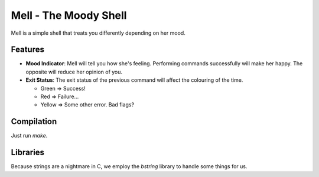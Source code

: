 Mell - The Moody Shell
======================

Mell is a simple shell that treats you differently depending on her mood.

Features
--------
- **Mood Indicator**: Mell will tell you how she's feeling. Performing
  commands successfully will make her happy. The opposite will reduce her
  opinion of you.
- **Exit Status**: The exit status of the previous command will affect the
  colouring of the time.

  - Green  => Success!
  - Red    => Failure...
  - Yellow => Some other error. Bad flags?

Compilation
-----------
Just run `make`.

Libraries
---------
Because strings are a nightmare in C, we employ the `bstring` library
to handle some things for us.
